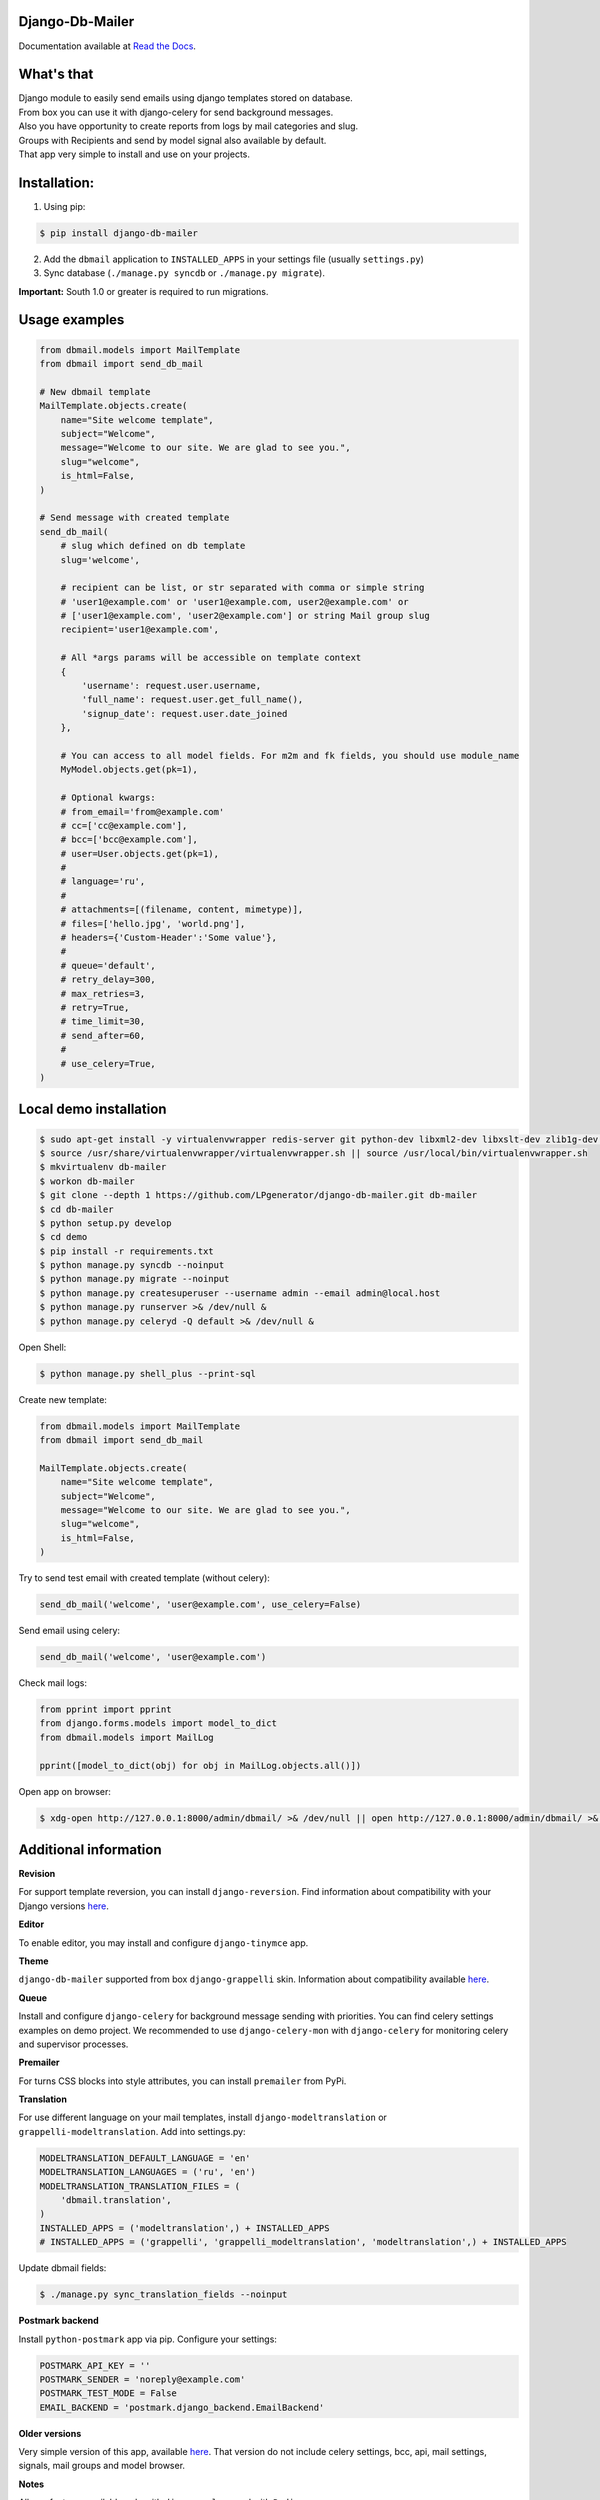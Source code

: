 Django-Db-Mailer
----------------

.. image:: https://pypip.in/v/django-db-mailer/badge.png
    :alt: Current version on PyPi
    :target: https://crate.io/packages/django-db-mailer/
.. image:: https://pypip.in/d/django-db-mailer/badge.png
    :alt: Downloads from PyPi
    :target: https://crate.io/packages/django-db-mailer/
.. image:: https://readthedocs.org/projects/django-db-mailer/badge/?version=latest
    :target: http://django-db-mailer.readthedocs.org/
    :alt: Documentation Status

Documentation available at `Read the Docs <http://django-db-mailer.readthedocs.org/>`_.


What's that
-----------
| Django module to easily send emails using django templates stored on database.
| From box you can use it with django-celery for send background messages.
| Also you have opportunity to create reports from logs by mail categories and slug.
| Groups with Recipients and send by model signal also available by default.
| That app very simple to install and use on your projects.


Installation:
-------------

1. Using pip:

.. code-block:: bash

    $ pip install django-db-mailer

2. Add the ``dbmail`` application to ``INSTALLED_APPS`` in your settings file (usually ``settings.py``)
3. Sync database (``./manage.py syncdb`` or ``./manage.py migrate``).

**Important:** South 1.0 or greater is required to run migrations.


Usage examples
--------------

.. code-block:: python

    from dbmail.models import MailTemplate
    from dbmail import send_db_mail

    # New dbmail template
    MailTemplate.objects.create(
        name="Site welcome template",
        subject="Welcome",
        message="Welcome to our site. We are glad to see you.",
        slug="welcome",
        is_html=False,
    )

    # Send message with created template
    send_db_mail(
        # slug which defined on db template
        slug='welcome',

        # recipient can be list, or str separated with comma or simple string
        # 'user1@example.com' or 'user1@example.com, user2@example.com' or
        # ['user1@example.com', 'user2@example.com'] or string Mail group slug
        recipient='user1@example.com',

        # All *args params will be accessible on template context
        {
            'username': request.user.username,
            'full_name': request.user.get_full_name(),
            'signup_date': request.user.date_joined
        },

        # You can access to all model fields. For m2m and fk fields, you should use module_name
        MyModel.objects.get(pk=1),

        # Optional kwargs:
        # from_email='from@example.com'
        # cc=['cc@example.com'],
        # bcc=['bcc@example.com'],
        # user=User.objects.get(pk=1),
        #
        # language='ru',
        #
        # attachments=[(filename, content, mimetype)],
        # files=['hello.jpg', 'world.png'],
        # headers={'Custom-Header':'Some value'},
        #
        # queue='default',
        # retry_delay=300,
        # max_retries=3,
        # retry=True,
        # time_limit=30,
        # send_after=60,
        #
        # use_celery=True,
    )


Local demo installation
-----------------------

.. code-block:: bash

    $ sudo apt-get install -y virtualenvwrapper redis-server git python-dev libxml2-dev libxslt-dev zlib1g-dev || brew install pyenv-virtualenvwrapper redis git
    $ source /usr/share/virtualenvwrapper/virtualenvwrapper.sh || source /usr/local/bin/virtualenvwrapper.sh
    $ mkvirtualenv db-mailer
    $ workon db-mailer
    $ git clone --depth 1 https://github.com/LPgenerator/django-db-mailer.git db-mailer
    $ cd db-mailer
    $ python setup.py develop
    $ cd demo
    $ pip install -r requirements.txt
    $ python manage.py syncdb --noinput
    $ python manage.py migrate --noinput
    $ python manage.py createsuperuser --username admin --email admin@local.host
    $ python manage.py runserver >& /dev/null &
    $ python manage.py celeryd -Q default >& /dev/null &


Open Shell:

.. code-block:: bash

    $ python manage.py shell_plus --print-sql


Create new template:

.. code-block:: python

    from dbmail.models import MailTemplate
    from dbmail import send_db_mail

    MailTemplate.objects.create(
        name="Site welcome template",
        subject="Welcome",
        message="Welcome to our site. We are glad to see you.",
        slug="welcome",
        is_html=False,
    )


Try to send test email with created template (without celery):

.. code-block:: python

    send_db_mail('welcome', 'user@example.com', use_celery=False)


Send email using celery:

.. code-block:: python

    send_db_mail('welcome', 'user@example.com')


Check mail logs:

.. code-block:: python

    from pprint import pprint
    from django.forms.models import model_to_dict
    from dbmail.models import MailLog

    pprint([model_to_dict(obj) for obj in MailLog.objects.all()])


Open app on browser:

.. code-block:: bash

    $ xdg-open http://127.0.0.1:8000/admin/dbmail/ >& /dev/null || open http://127.0.0.1:8000/admin/dbmail/ >& /dev/null


Additional information
----------------------

**Revision**

For support template reversion, you can install ``django-reversion``.
Find information about compatibility with your Django versions `here <http://django-reversion.readthedocs.org/en/latest/django-versions.html>`_.

**Editor**

To enable editor, you may install and configure ``django-tinymce`` app.

**Theme**

``django-db-mailer`` supported from box ``django-grappelli`` skin. Information about compatibility available `here <https://pypi.python.org/pypi/django-grappelli/2.5.3>`_.

**Queue**

Install and configure ``django-celery`` for background message sending with priorities. You can find celery settings examples on demo project.
We recommended to use ``django-celery-mon`` with ``django-celery`` for monitoring celery and supervisor processes.

**Premailer**

For turns CSS blocks into style attributes, you can install ``premailer`` from PyPi.

**Translation**

For use different language on your mail templates, install ``django-modeltranslation`` or ``grappelli-modeltranslation``.
Add into settings.py:

.. code-block:: python

    MODELTRANSLATION_DEFAULT_LANGUAGE = 'en'
    MODELTRANSLATION_LANGUAGES = ('ru', 'en')
    MODELTRANSLATION_TRANSLATION_FILES = (
        'dbmail.translation',
    )
    INSTALLED_APPS = ('modeltranslation',) + INSTALLED_APPS
    # INSTALLED_APPS = ('grappelli', 'grappelli_modeltranslation', 'modeltranslation',) + INSTALLED_APPS


Update dbmail fields:

.. code-block:: bash

    $ ./manage.py sync_translation_fields --noinput

**Postmark backend**

Install ``python-postmark`` app via pip. Configure your settings:

.. code-block:: python

    POSTMARK_API_KEY = ''
    POSTMARK_SENDER = 'noreply@example.com'
    POSTMARK_TEST_MODE = False
    EMAIL_BACKEND = 'postmark.django_backend.EmailBackend'


**Older versions**

Very simple version of this app, available `here <https://github.com/LPgenerator/django-db-mailer/tree/1.0>`_.
That version do not include celery settings, bcc, api, mail settings, signals, mail groups and model browser.


**Notes**

All app features available only with ``django-celery`` and with ``Redis``.


External API usage
------------------

.. code-block:: python

    from dbmail.models import ApiKey

    ApiKey.objects.create(name='Test', api_key='ZzriUzE')


.. code-block:: bash

    $ pip install httpie
    $ http -f POST http://127.0.0.1:8000/dbmail/api/ api_key=ZzriUzE slug=welcome recipient=root@local.host data='{"name": "Ivan", "age": 20}'
        or
    $ apt-get install curl || brew install curl
    $ curl -X POST http://127.0.0.1:8000/dbmail/api/ --data 'api_key=ZzriUzE&slug=welcome&recipient=root@local.host'


Screenshots
-----------

.. image:: /screenshots/template_edit.jpg
.. image:: /screenshots/templates_changelist.jpg
.. image:: /screenshots/template_log_changelist.jpg
.. image:: /screenshots/template_log_view.jpg
.. image:: /screenshots/group_change.jpg
.. image:: /screenshots/signal_edit.jpg
.. image:: /screenshots/signals_changelist.jpg
.. image:: /screenshots/apps_view.jpg
.. image:: /screenshots/apps_browse_vars.jpg
.. image:: /screenshots/smtp_changelist.jpg
.. image:: /screenshots/apikey_changelist.jpg
.. image:: /screenshots/bcc_changelist.jpg
.. image:: /screenshots/template_compare.jpg


Compatibility:
-------------
* Python: 2.6, 2.7
* Django: 1.4, 1.5, 1.6, 1.7
